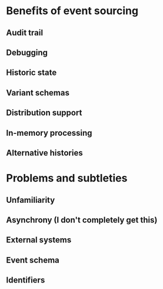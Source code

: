 
* Benefits of event sourcing

** Audit trail
** Debugging
** Historic state
** Variant schemas
** Distribution support
** In-memory processing
** Alternative histories
* Problems and subtleties
** Unfamiliarity
** Asynchrony (I don't completely get this)
** External systems
** Event schema
** Identifiers
